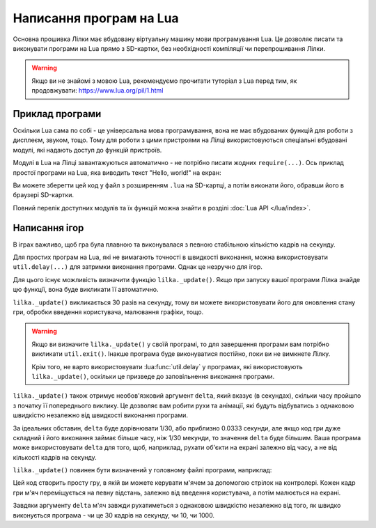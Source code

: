 Написання програм на Lua
========================

Основна прошивка Лілки має вбудовану віртуальну машину мови програмування Lua. Це дозволяє писати та виконувати програми на Lua прямо з SD-картки, без необхідності компіляції чи перепрошивання Лілки.

.. warning:: Якщо ви не знайомі з мовою Lua, рекомендуємо прочитати туторіал з Lua перед тим, як продовжувати: https://www.lua.org/pil/1.html

Приклад програми
----------------

Оскільки Lua сама по собі - це універсальна мова програмування, вона не має вбудованих функцій для роботи з дисплеєм, звуком, тощо. Тому для роботи з цими пристроями на Лілці використовуються спеціальні вбудовані модулі, які надають доступ до функцій пристроїв.

Модулі в Lua на Лілці завантажуються автоматично - не потрібно писати жодних ``require(...)``. Ось приклад простої програми на Lua, яка виводить текст "Hello, world!" на екран:

.. code-block:: lua
    :linenos:

    -- Заповнюємо екран чорним кольором:
    display.fill_screen(display.color565(0, 0, 0))

    -- Виводимо текст "Hello, world!" на екран:
    display.set_cursor(0, 32)
    display.print("Hello, world!")

    -- Чекаємо 2 секунди:
    util.delay(2000)

    -- На цьому програма автоматично завершиться.

Ви можете зберегти цей код у файл з розширенням ``.lua`` на SD-картці, а потім виконати його, обравши його в браузері SD-картки.

Повний перелік доступних модулів та їх функцій можна знайти в розділі :doc:`Lua API </lua/index>`.

Написання ігор
--------------

В іграх важливо, щоб гра була плавною та виконувалася з певною стабільною кількістю кадрів на секунду.

Для простих програм на Lua, які не вимагають точності в швидкості виконання, можна використовувати ``util.delay(...)`` для затримки виконання програми. Однак це незручно для ігор.

Для цього існує можливість визначити функцію ``lilka._update()``. Якщо при запуску вашої програми Лілка знайде цю функції, вона буде викликати її автоматично.

``lilka._update()`` викликається 30 разів на секунду, тому ви можете використовувати його для оновлення стану гри, обробки введення користувача, малювання графіки, тощо.

.. warning::

   Якщо ви визначите ``lilka._update()`` у своїй програмі, то для завершення програми вам потрібно викликати ``util.exit()``. Інакше програма буде виконуватися постійно, поки ви не вимкнете Лілку.

   Крім того, не варто використовувати :lua:func:`util.delay` у програмах, які використовують ``lilka._update()``, оскільки це призведе до заповільнення виконання програми.

``lilka._update()`` також отримує необов'язковий аргумент ``delta``, який вказує (в секундах), скільки часу пройшло з початку її попереднього виклику.
Це дозволяє вам робити рухи та анімації, які будуть відбуватись з однаковою швидкістю незалежно від швидкості виконання програми.

За ідеальних обставин, ``delta`` буде дорівнювати 1/30, або приблизно 0.0333 секунди, але якщо код гри дуже складний і його виконання займає більше часу, ніж 1/30 мекунди, то значення ``delta`` буде більшим.
Ваша програма може використовувати ``delta`` для того, щоб, наприклад, рухати об'єкти на екрані залежно від часу, а не від кількості кадрів на секунду.

``lilka._update()`` повинен бути визначений у головному файлі програми, наприклад:

.. code-block:: lua
    :linenos:

    local ball_x = display.width / 2
    local ball_y = display.height / 2

    local ball = resources.load_bitmap("ball.bmp", display.color565(255, 255, 255))

    function lilka._update()
        local ball_speed_x = 0
        local ball_speed_y = 0

        -- Обробляємо введення користувача:
        local state = controller.get_state()
        if state.up.pressed then
            ball_speed_y = -4
        elseif state.down.pressed then
            ball_speed_y = 4
        end
        if state.left.pressed then
            ball_speed_x = -4
        elseif state.right.pressed then
            ball_speed_x = 4
        end
        if state.a.pressed then
            -- Вихід з програми:
            util.exit()
        end

        -- Оновлюємо стан гри:
        ball_x = ball_x + ball_speed_x
        ball_y = ball_y + ball_speed_y

        -- Малюємо графіку:
        display.fill_screen(display.color565(0, 0, 0))
        display.draw_bitmap(ball, ball_x, ball_y)

        -- Оновлюємо екран:
        display.render()
    end

    -- Інші функції:
    -- ...

Цей код створить просту гру, в якій ви можете керувати м'ячем за допомогою стрілок на контролері. Кожен кадр гри м'яч переміщується на певну відстань, залежно від введення користувача, а потім малюється на екрані.

Завдяки аргументу ``delta`` м'яч завжди рухатиметься з однаковою швидкістю незалежно від того, як швидко виконується програма - чи це 30 кадрів на секунду, чи 10, чи 1000.
